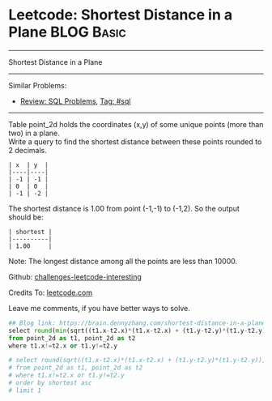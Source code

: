 * Leetcode: Shortest Distance in a Plane                         :BLOG:Basic:
#+STARTUP: showeverything
#+OPTIONS: toc:nil \n:t ^:nil creator:nil d:nil
:PROPERTIES:
:type:     sql
:END:
---------------------------------------------------------------------
Shortest Distance in a Plane
---------------------------------------------------------------------
Similar Problems:
- [[https://brain.dennyzhang.com/review-sql][Review: SQL Problems]], [[https://brain.dennyzhang.com/tag/sql][Tag: #sql]]
---------------------------------------------------------------------
Table point_2d holds the coordinates (x,y) of some unique points (more than two) in a plane.
Write a query to find the shortest distance between these points rounded to 2 decimals.
#+BEGIN_EXAMPLE
| x  | y  |
|----|----|
| -1 | -1 |
| 0  | 0  |
| -1 | -2 |
#+END_EXAMPLE

The shortest distance is 1.00 from point (-1,-1) to (-1,2). So the output should be:
#+BEGIN_EXAMPLE
| shortest |
|----------|
| 1.00     |
#+END_EXAMPLE

Note: The longest distance among all the points are less than 10000.

Github: [[url-external:https://github.com/DennyZhang/challenges-leetcode-interesting/tree/master/shortest-distance-in-a-plane][challenges-leetcode-interesting]]

Credits To: [[url-external:https://leetcode.com/problems/shortest-distance-in-a-plane/description/][leetcode.com]]

Leave me comments, if you have better ways to solve.

#+BEGIN_SRC python
## Blog link: https://brain.dennyzhang.com/shortest-distance-in-a-plane
select round(min(sqrt((t1.x-t2.x)*(t1.x-t2.x) + (t1.y-t2.y)*(t1.y-t2.y))), 2) as shortest
from point_2d as t1, point_2d as t2
where t1.x!=t2.x or t1.y!=t2.y

# select round(sqrt((t1.x-t2.x)*(t1.x-t2.x) + (t1.y-t2.y)*(t1.y-t2.y)), 2) as shortest
# from point_2d as t1, point_2d as t2
# where t1.x!=t2.x or t1.y!=t2.y
# order by shortest asc
# limit 1
#+END_SRC
